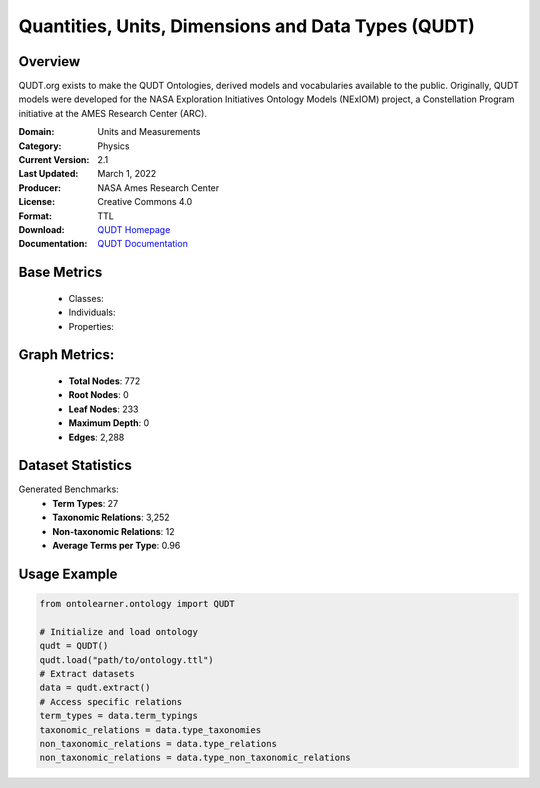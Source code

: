 Quantities, Units, Dimensions and Data Types (QUDT)
=====================================================

Overview
-----------------
QUDT.org exists to make the QUDT Ontologies, derived models and vocabularies available to the public.
Originally, QUDT models were developed for the NASA Exploration Initiatives Ontology Models (NExIOM) project,
a Constellation Program initiative at the AMES Research Center (ARC).

:Domain: Units and Measurements
:Category: Physics
:Current Version: 2.1
:Last Updated: March 1, 2022
:Producer: NASA Ames Research Center
:License: Creative Commons 4.0
:Format: TTL
:Download: `QUDT Homepage <https://qudt.org/>`_
:Documentation: `QUDT Documentation <https://qudt.org/>`_

Base Metrics
---------------
    - Classes:
    - Individuals:
    - Properties:

Graph Metrics:
------------------
    - **Total Nodes**: 772
    - **Root Nodes**: 0
    - **Leaf Nodes**: 233
    - **Maximum Depth**: 0
    - **Edges**: 2,288

Dataset Statistics
------------------
Generated Benchmarks:
    - **Term Types**: 27
    - **Taxonomic Relations**: 3,252
    - **Non-taxonomic Relations**: 12
    - **Average Terms per Type**: 0.96

Usage Example
------------------
.. code-block:: python

   from ontolearner.ontology import QUDT

   # Initialize and load ontology
   qudt = QUDT()
   qudt.load("path/to/ontology.ttl")
   # Extract datasets
   data = qudt.extract()
   # Access specific relations
   term_types = data.term_typings
   taxonomic_relations = data.type_taxonomies
   non_taxonomic_relations = data.type_relations
   non_taxonomic_relations = data.type_non_taxonomic_relations
